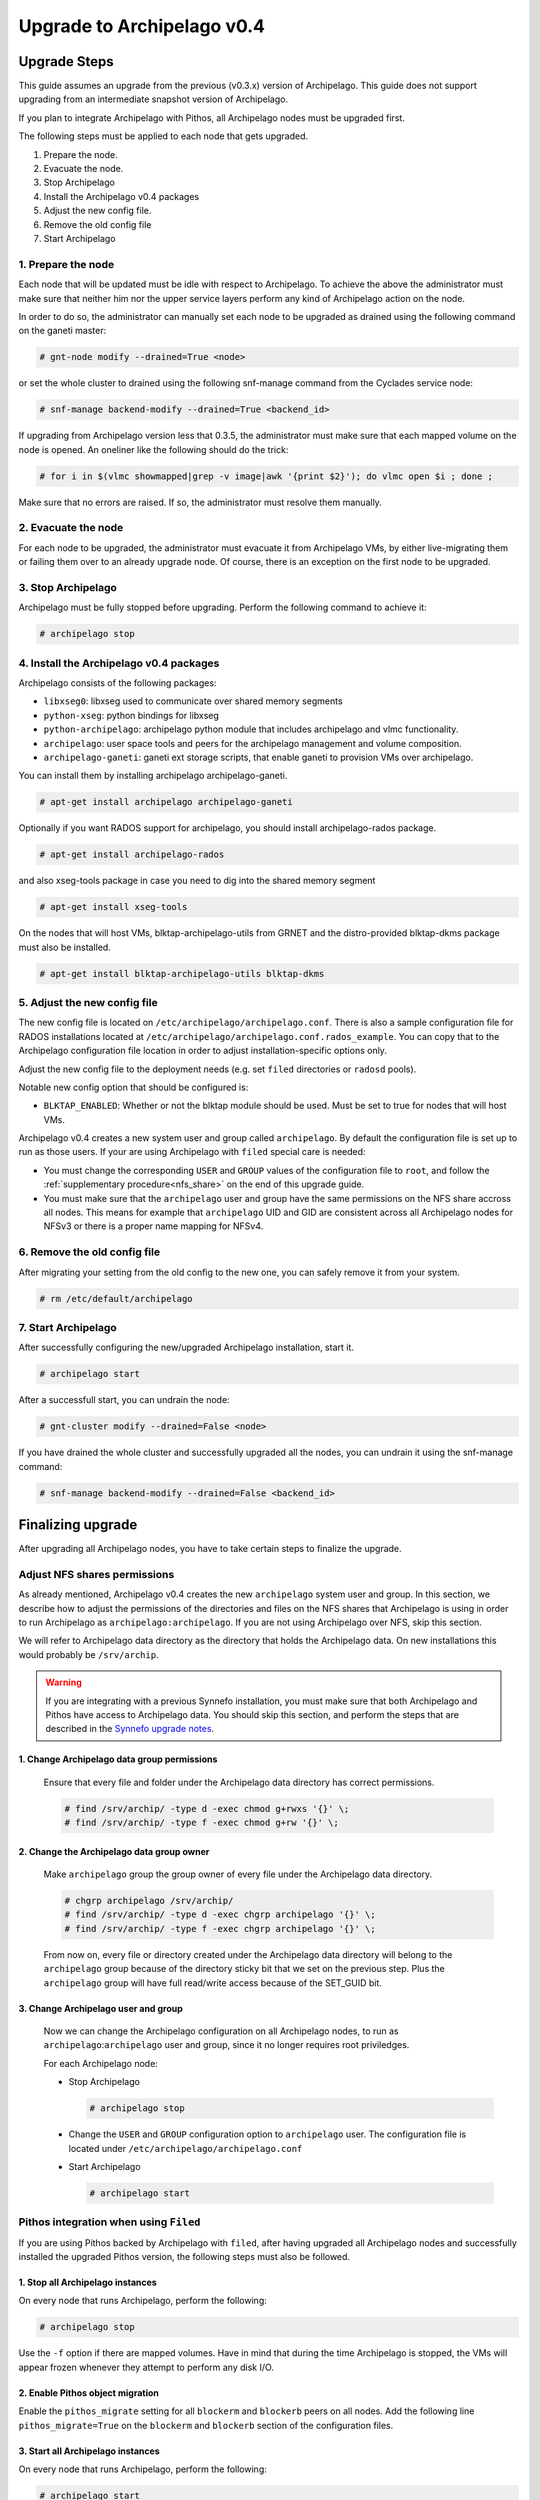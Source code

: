 Upgrade to Archipelago v0.4
^^^^^^^^^^^^^^^^^^^^^^^^^^^

Upgrade Steps
=============

This guide assumes an upgrade from the previous (v0.3.x) version of Archipelago.
This guide does not support upgrading from an intermediate snapshot version of
Archipelago.

If you plan to integrate Archipelago with Pithos, all Archipelago nodes must be
upgraded first.

The following steps must be applied to each node that gets upgraded.

1. Prepare the node.

2. Evacuate the node.

3. Stop Archipelago

4. Install the Archipelago v0.4 packages

5. Adjust the new config file.

6. Remove the old config file

7. Start Archipelago


1. Prepare the node
~~~~~~~~~~~~~~~~~~~

Each node that will be updated must be idle with respect to Archipelago. To
achieve the above the administrator must make sure that neither him nor the
upper service layers perform any kind of Archipelago action on the node.

In order to do so, the administrator can manually set each node to be upgraded
as drained using the following command on the ganeti master:

.. code-block:: console

        # gnt-node modify --drained=True <node>

or set the whole cluster to drained using the following snf-manage command from
the Cyclades service node:

.. code-block:: console

        # snf-manage backend-modify --drained=True <backend_id>

If upgrading from Archipelago version less that 0.3.5, the administrator must
make sure that each mapped volume on the node is opened. An oneliner like the
following should do the trick:

.. code-block:: console

        # for i in $(vlmc showmapped|grep -v image|awk '{print $2}'); do vlmc open $i ; done ;

Make sure that no errors are raised. If so, the administrator must resolve them
manually.

2. Evacuate the node
~~~~~~~~~~~~~~~~~~~~

For each node to be upgraded, the administrator must evacuate it from
Archipelago VMs, by either live-migrating them or failing them over to an
already upgrade node. Of course, there is an exception on the first node to be
upgraded.

3. Stop Archipelago
~~~~~~~~~~~~~~~~~~~

Archipelago must be fully stopped before upgrading. Perform the following
command to achieve it:

.. code-block:: console

        # archipelago stop

4. Install the Archipelago v0.4 packages
~~~~~~~~~~~~~~~~~~~~~~~~~~~~~~~~~~~~~~~~

Archipelago consists of the following packages:

* ``libxseg0``: libxseg used to communicate over shared memory segments
* ``python-xseg``: python bindings for libxseg
* ``python-archipelago``: archipelago python module that includes archipelago
  and vlmc functionality.
* ``archipelago``: user space tools and peers for the archipelago management and
  volume composition.
* ``archipelago-ganeti``: ganeti ext storage scripts, that enable ganeti to
  provision VMs over archipelago.

You can install them by installing archipelago archipelago-ganeti.

.. code-block:: console

        # apt-get install archipelago archipelago-ganeti

Optionally if you want RADOS support for archipelago, you should install
archipelago-rados package.

.. code-block:: console

        # apt-get install archipelago-rados

and also xseg-tools package in case you need to dig into the shared memory
segment

.. code-block:: console

        # apt-get install xseg-tools

On the nodes that will host VMs, blktap-archipelago-utils from GRNET and the
distro-provided blktap-dkms package must also be installed.

.. code-block:: console

        # apt-get install blktap-archipelago-utils blktap-dkms

5. Adjust the new config file
~~~~~~~~~~~~~~~~~~~~~~~~~~~~~

The new config file is located on ``/etc/archipelago/archipelago.conf``. There
is also a sample configuration file for RADOS installations located at
``/etc/archipelago/archipelago.conf.rados_example``. You can copy that to the
Archipelago configuration file location in order to adjust installation-specific
options only.

Adjust the new config file to the deployment needs (e.g. set ``filed``
directories or ``radosd`` pools).

Notable new config option that should be configured is:

* ``BLKTAP_ENABLED``: Whether or not the blktap module should be used. Must be
  set to true for nodes that will host VMs.

Archipelago v0.4 creates a new system user and group called ``archipelago``.
By default the configuration file is set up to run as those users.
If your are using Archipelago with ``filed`` special care is needed:

* You must change the corresponding ``USER`` and ``GROUP`` values of the
  configuration file to ``root``, and follow the
  :ref:`supplementary procedure<nfs_share>` on the
  end of this upgrade guide.

* You must make sure that the ``archipelago`` user and group have the same
  permissions on the NFS share accross all nodes. This means for example that
  ``archipelago`` UID and GID are consistent across all Archipelago nodes for
  NFSv3 or there is a proper name mapping for NFSv4.

6. Remove the old config file
~~~~~~~~~~~~~~~~~~~~~~~~~~~~~

After migrating your setting from the old config to the new one, you can safely
remove it from your system.

.. code-block:: console

        # rm /etc/default/archipelago


7. Start Archipelago
~~~~~~~~~~~~~~~~~~~~

After successfully configuring the new/upgraded Archipelago installation, start
it.

.. code-block:: console

        # archipelago start

After a successfull start, you can undrain the node:

.. code-block:: console

        # gnt-cluster modify --drained=False <node>

If you have drained the whole cluster and successfully upgraded all the nodes,
you can undrain it using the snf-manage command:

.. code-block:: console

        # snf-manage backend-modify --drained=False <backend_id>



Finalizing upgrade
==================
After upgrading all Archipelago nodes, you have to take certain steps to
finalize the upgrade.

.. _nfs_share:

Adjust NFS shares permissions
~~~~~~~~~~~~~~~~~~~~~~~~~~~~~

As already mentioned, Archipelago v0.4 creates the new ``archipelago`` system
user and group. In this section, we describe how to adjust the permissions of
the directories and files on the NFS shares that Archipelago is using in order
to run Archipelago as ``archipelago:archipelago``. If you are not using
Archipelago over NFS, skip this section.

We will refer to Archipelago data directory as the directory that holds the
Archipelago data. On new installations this would probably be ``/srv/archip``.

.. warning::

 If you are integrating with a previous Synnefo installation, you must make sure
 that both Archipelago and Pithos have access to Archipelago data. You should
 skip this section, and perform the steps that are described in the
 `Synnefo upgrade notes
 <https://www.synnefo.org/docs/synnefo/latest/upgrade/upgrade-0.16.html>`_.

1. Change Archipelago data group permissions
--------------------------------------------

  Ensure that every file and folder under the Archipelago data directory has
  correct permissions.

  .. code-block:: console

      # find /srv/archip/ -type d -exec chmod g+rwxs '{}' \;
      # find /srv/archip/ -type f -exec chmod g+rw '{}' \;


2. Change the Archipelago data group owner
------------------------------------------

  Make ``archipelago`` group the group owner of every file under the Archipelago
  data directory.

  .. code-block:: console

      # chgrp archipelago /srv/archip/
      # find /srv/archip/ -type d -exec chgrp archipelago '{}' \;
      # find /srv/archip/ -type f -exec chgrp archipelago '{}' \;

  From now on, every file or directory created under the Archipelago data
  directory will belong to the ``archipelago`` group because of the directory
  sticky bit that we set on the previous step. Plus the ``archipelago`` group
  will have full read/write access because of the SET_GUID bit.


3. Change Archipelago user and group
------------------------------------

  Now we can change the Archipelago configuration on all Archipelago nodes, to
  run as ``archipelago``:``archipelago`` user and group, since it no longer
  requires root priviledges.

  For each Archipelago node:

  * Stop Archipelago

    .. code-block:: console

      # archipelago stop

  * Change the ``USER`` and ``GROUP`` configuration option to ``archipelago``
    user. The configuration file is located under
    ``/etc/archipelago/archipelago.conf``


  * Start Archipelago

    .. code-block:: console

      # archipelago start


Pithos integration when using ``Filed``
~~~~~~~~~~~~~~~~~~~~~~~~~~~~~~~~~~~~~~~

If you are using Pithos backed by Archipelago with ``filed``, after having
upgraded all Archipelago nodes and successfully installed the upgraded Pithos
version, the following steps must also be followed.


1. Stop all Archipelago instances
---------------------------------

On every node that runs Archipelago, perform the following:

.. code-block:: console

  # archipelago stop

Use the ``-f`` option if there are mapped volumes. Have in mind that during the
time Archipelago is stopped, the VMs will appear frozen whenever they attempt to
perform any disk I/O.


2. Enable Pithos object migration
---------------------------------

Enable the ``pithos_migrate`` setting for all ``blockerm`` and ``blockerb``
peers on all nodes. Add the following line ``pithos_migrate=True`` on the
``blockerm`` and ``blockerb`` section of the configuration files.


3. Start all Archipelago instances
----------------------------------

On every node that runs Archipelago, perform the following:

.. code-block:: console

  # archipelago start


Change ``Filed`` lock files location
~~~~~~~~~~~~~~~~~~~~~~~~~~~~~~~~~~~~
If your installation does not rely on ``filed`` skip this section.

In previous Archipelago versions, lock files were placed along with the data
files of blockerm. In Archipelago version 0.4 we set a distinct lock file
directory for easier lock lookup.

0. Prerequisites
----------------

Make sure you have a common directory shared with all Archipelago nodes (e.g.
/srv/archip/locks). The directory must be owned by the user and group
Archipelago run as (default ``archipelago``:``archipelago``) and both the user
and the group must have read and write permissions.

1. Stop all Archipelago instances
---------------------------------

On every node that runs Archipelago, perform the following:

.. code-block:: console

  # archipelago stop

Use the ``-f`` option if there are mapped volumes. Have in mind that during the
time Archipelago is stopped, the VMs will appear frozen whenever they attempt to
perform any disk I/O.


2. Set lock directory
---------------------

Set the lock directory for all ``blockerm`` peers on all nodes.
Add the following line ``lock_dir=/srv/archip/lock`` where ``/srv/archip/locks``
is the shared directory created on step 0.

3. Start all Archipelago instances
----------------------------------

On every node that runs Archipelago, perform the following:

.. code-block:: console

  # archipelago start


Convert all volume mapfiles
~~~~~~~~~~~~~~~~~~~~~~~~~~~
Archipelago lazily upgrades the mapfiles to the latest version, when they are
accessed. To make sure that all mapfiles have been upgraded to the latest
version, the provided migration tool must be executed. The tool is located in
``/usr/share/archipelago/tools/finalize_upgrade_0.4``.
You can run it from any node with access to Archipelago. Make sure that it
completes successfully.

It is advised, in order to avoid false alarms (e.g. a mapfile that failed to
upgrade), to be idle wrt to Archipelago control operations.

